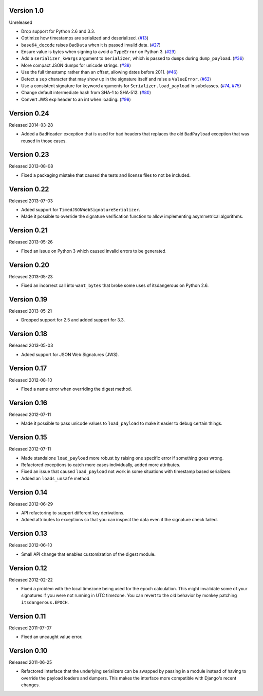 Version 1.0
-----------

Unreleased

-   Drop support for Python 2.6 and 3.3.
-   Optimize how timestamps are serialized and deserialized. (`#13`_)
-   ``base64_decode`` raises ``BadData`` when it is passed invalid data.
    (`#27`_)
-   Ensure value is bytes when signing to avoid a ``TypeError`` on
    Python 3. (`#29`_)
-   Add a ``serializer_kwargs`` argument to ``Serializer``, which is
    passed to ``dumps`` during ``dump_payload``. (`#36`_)
-   More compact JSON dumps for unicode strings. (`#38`_)
-   Use the full timestamp rather than an offset, allowing dates before
    2011. (`#46`_)
-   Detect a ``sep`` character that may show up in the signature itself
    and raise a ``ValueError``. (`#62`_)
-   Use a consistent signature for keyword arguments for
    ``Serializer.load_payload`` in subclasses. (`#74`_, `#75`_)
-   Change default intermediate hash from SHA-1 to SHA-512. (`#80`_)
-   Convert JWS exp header to an int when loading. (`#99`_)

.. _#13: https://github.com/pallets/itsdangerous/pull/13
.. _#27: https://github.com/pallets/itsdangerous/pull/27
.. _#29: https://github.com/pallets/itsdangerous/issues/29
.. _#36: https://github.com/pallets/itsdangerous/pull/36
.. _#38: https://github.com/pallets/itsdangerous/issues/38
.. _#46: https://github.com/pallets/itsdangerous/issues/46
.. _#62: https://github.com/pallets/itsdangerous/issues/62
.. _#74: https://github.com/pallets/itsdangerous/issues/74
.. _#75: https://github.com/pallets/itsdangerous/pull/75
.. _#80: https://github.com/pallets/itsdangerous/pull/80
.. _#99: https://github.com/pallets/itsdangerous/pull/99


Version 0.24
------------

Released 2014-03-28

-   Added a ``BadHeader`` exception that is used for bad headers that
    replaces the old ``BadPayload`` exception that was reused in those
    cases.


Version 0.23
------------

Released 2013-08-08

-   Fixed a packaging mistake that caused the tests and license files to
    not be included.


Version 0.22
------------

Released 2013-07-03

-   Added support for ``TimedJSONWebSignatureSerializer``.
-   Made it possible to override the signature verification function to
    allow implementing asymmetrical algorithms.


Version 0.21
------------

Released 2013-05-26

-   Fixed an issue on Python 3 which caused invalid errors to be
    generated.


Version 0.20
------------

Released 2013-05-23

-   Fixed an incorrect call into ``want_bytes`` that broke some uses of
    itsdangerous on Python 2.6.


Version 0.19
------------

Released 2013-05-21

-   Dropped support for 2.5 and added support for 3.3.


Version 0.18
------------

Released 2013-05-03

-   Added support for JSON Web Signatures (JWS).


Version 0.17
------------

Released 2012-08-10

-   Fixed a name error when overriding the digest method.


Version 0.16
------------

Released 2012-07-11

-   Made it possible to pass unicode values to ``load_payload`` to make
    it easier to debug certain things.


Version 0.15
------------

Released 2012-07-11

-   Made standalone ``load_payload`` more robust by raising one specific
    error if something goes wrong.
-   Refactored exceptions to catch more cases individually, added more
    attributes.
-   Fixed an issue that caused ``load_payload`` not work in some
    situations with timestamp based serializers
-   Added an ``loads_unsafe`` method.


Version 0.14
------------

Released 2012-06-29

-   API refactoring to support different key derivations.
-   Added attributes to exceptions so that you can inspect the data even
    if the signature check failed.


Version 0.13
------------

Released 2012-06-10

-   Small API change that enables customization of the digest module.


Version 0.12
------------

Released 2012-02-22

-   Fixed a problem with the local timezone being used for the epoch
    calculation. This might invalidate some of your signatures if you
    were not running in UTC timezone. You can revert to the old behavior
    by monkey patching ``itsdangerous.EPOCH``.


Version 0.11
------------

Released 2011-07-07

-   Fixed an uncaught value error.


Version 0.10
------------

Released 2011-06-25

-   Refactored interface that the underlying serializers can be swapped
    by passing in a module instead of having to override the payload
    loaders and dumpers. This makes the interface more compatible with
    Django's recent changes.
